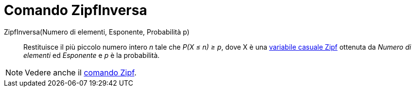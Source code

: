 = Comando ZipfInversa

ZipfInversa(Numero di elementi, Esponente, Probabilità p)::
  Restituisce il più piccolo numero intero _n_ tale che _P(X ≤ n) ≥ p_, dove X è una
  http://en.wikipedia.org/wiki/it:Legge_di_Zipf[variabile casuale Zipf] ottenuta da _Numero di elementi_ ed _Esponente_
  e _p_ è la probabilità.

[NOTE]
====

Vedere anche il xref:/commands/Comando_Zipf.adoc[comando Zipf].

====
